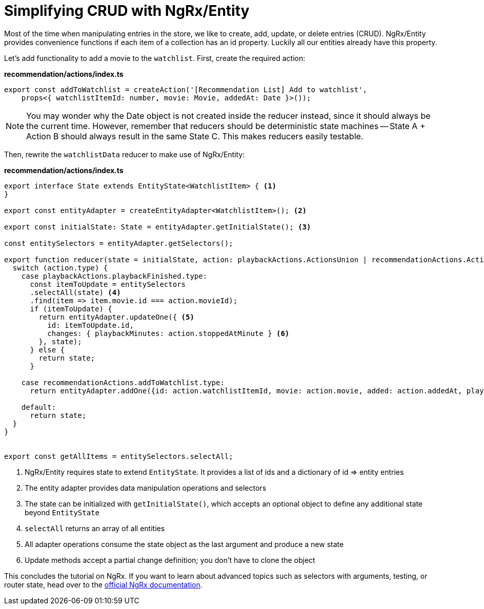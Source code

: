 = Simplifying CRUD with NgRx/Entity

Most of the time when manipulating entries in the store, we like to create, add, update, or delete entries (CRUD). NgRx/Entity provides convenience functions if each item of a collection has an id property. Luckily all our entities already have this property.

Let's add functionality to add a movie to the `watchlist`. First, create the required action:

*recommendation/actions/index.ts*
[source, typescript]
----
export const addToWatchlist = createAction('[Recommendation List] Add to watchlist',
    props<{ watchlistItemId: number, movie: Movie, addedAt: Date }>());
----

[NOTE]
====
You may wonder why the Date object is not created inside the reducer instead, since it should always be the current time. However, remember that reducers should be deterministic state machines -- State A + Action B should always result in the same State C. This makes reducers easily testable.
====

Then, rewrite the `watchlistData` reducer to make use of NgRx/Entity:

*recommendation/actions/index.ts*
[source, typescript]
----
export interface State extends EntityState<WatchlistItem> { <1>
}

export const entityAdapter = createEntityAdapter<WatchlistItem>(); <2>

export const initialState: State = entityAdapter.getInitialState(); <3>

const entitySelectors = entityAdapter.getSelectors();

export function reducer(state = initialState, action: playbackActions.ActionsUnion | recommendationActions.ActionsUnion): State {
  switch (action.type) {
    case playbackActions.playbackFinished.type:
      const itemToUpdate = entitySelectors
      .selectAll(state) <4>
      .find(item => item.movie.id === action.movieId);
      if (itemToUpdate) {
        return entityAdapter.updateOne({ <5>
          id: itemToUpdate.id,
          changes: { playbackMinutes: action.stoppedAtMinute } <6>
        }, state);
      } else {
        return state;
      }

    case recommendationActions.addToWatchlist.type:
      return entityAdapter.addOne({id: action.watchlistItemId, movie: action.movie, added: action.addedAt, playbackMinutes: 0}, state);

    default:
      return state;
  }
}


export const getAllItems = entitySelectors.selectAll;
----
<1> NgRx/Entity requires state to extend `EntityState`. It provides a list of ids and a dictionary of id => entity entries
<2> The entity adapter provides data manipulation operations and selectors
<3> The state can be initialized with `getInitialState()`, which accepts an optional object to define any additional state beyond `EntityState`
<4> `selectAll` returns an array of all entities
<5> All adapter operations consume the state object as the last argument and produce a new state
<6> Update methods accept a partial change definition; you don't have to clone the object

This concludes the tutorial on NgRx. If you want to learn about advanced topics such as selectors with arguments, testing, or router state, head over to the https://ngrx.io/docs[official NgRx documentation].
